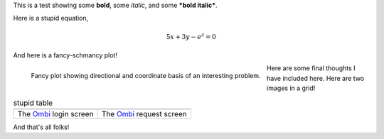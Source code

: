 This is a test showing some **bold**, some *italic*, and some ***bold italic***.

Here is a stupid equation,

.. math::

   5x + 3y - e^z = 0

And here is a fancy-schmancy plot!

.. figure:: https://i.imgur.com/3mJVfya.png
   :width: 100%
   :align: left

   Fancy plot showing directional and coordinate basis of an interesting problem.

Here are some final thoughts I have included here. Here are two images in a grid!

.. |image_1| image:: https://i.imgur.com/h9G9pkv.png
   :width: 100%
   :align: middle

.. |image_2| image:: https://i.imgur.com/BmQQ166.png
   :width: 100%
   :align: middle

.. list-table:: stupid table
   :widths: auto

   * - |image_1|
     - |image_2|
   * - The Ombi_ login screen
     - The Ombi_ request screen

And that's all folks!

.. _Ombi: https://ombi.io

.. _Plex: https://plex.tv
